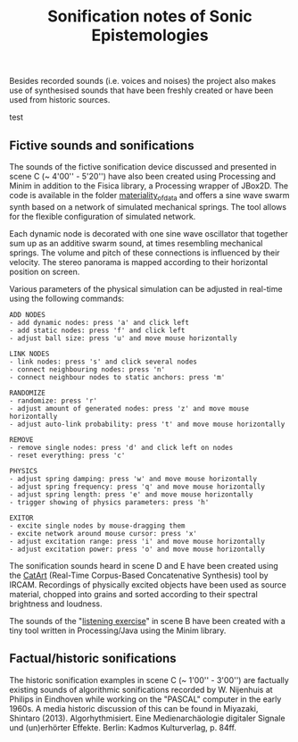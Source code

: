 #+TITLE: Sonification notes of Sonic Epistemologies

Besides recorded sounds (i.e. voices and noises) the project also makes use of synthesised sounds that have been freshly created or have been used from historic sources. 

test

** Fictive sounds and sonifications

#+HTML: <a href="https://vimeo.com/284228026"><img src="materiality_of_data.jpg" alt="The Institute of Sonic Epistemologies: simulation of data materiality" width="640" /></a>

The sounds of the fictive sonification device discussed and presented in scene C (~ 4'00'' - 5'20'') have also been created using Processing and Minim in addition to the Fisica library, a Processing wrapper of JBox2D. The code is available in the folder [[file:materiality_of_data][materiality_of_data]] and offers a sine wave swarm synth based on a network of simulated mechanical springs. The tool allows for the flexible configuration of simulated network. 

Each dynamic node is decorated with one sine wave oscillator that together sum up as an additive swarm sound, at times resembling mechanical springs. The volume and pitch of these connections is influenced by their velocity. The stereo panorama is mapped according to their horizontal position on screen.

Various parameters of the physical simulation can be adjusted in real-time using the following commands:

#+BEGIN_EXAMPLE
ADD NODES  
- add dynamic nodes: press 'a' and click left
- add static nodes: press 'f' and click left
- adjust ball size: press 'u' and move mouse horizontally

LINK NODES
- link nodes: press 's' and click several nodes
- connect neighbouring nodes: press 'n'
- connect neighbour nodes to static anchors: press 'm'

RANDOMIZE
- randomize: press 'r'
- adjust amount of generated nodes: press 'z' and move mouse horizontally
- adjust auto-link probability: press 't' and move mouse horizontally

REMOVE
- remove single nodes: press 'd' and click left on nodes
- reset everything: press 'c'

PHYSICS
- adjust spring damping: press 'w' and move mouse horizontally
- adjust spring frequency: press 'q' and move mouse horizontally
- adjust spring length: press 'e' and move mouse horizontally
- trigger showing of physics parameters: press 'h'

EXITOR
- excite single nodes by mouse-dragging them 
- excite network around mouse cursor: press 'x'
- adjust excitation range: press 'i' and move mouse horizontally
- adjust excitation power: press 'o' and move mouse horizontally
#+END_EXAMPLE

The sonification sounds heard in scene D and E have been created using the [[http://imtr.ircam.fr/imtr/CataRT][CatArt]] (Real-Time Corpus-Based Concatenative Synthesis) tool by IRCAM. Recordings of physically excited objects have been used as source material, chopped into grains and sorted according to their spectral brightness and loudness. 

The sounds of the "[[file:listening_exercise][listening exercise]]" in scene B have been created with a tiny tool written in Processing/Java using the Minim library. 

** Factual/historic sonifications

The historic sonification examples in scene C (~ 1'00'' - 3'00'') are factually existing sounds of algorithmic sonifications recorded by W. Nijenhuis at Philips in Eindhoven while working on the "PASCAL" computer in the early 1960s. A media historic discussion of this can be found in Miyazaki, Shintaro (2013). Algorhythmisiert. Eine Medienarchäologie digitaler Signale und (un)erhörter Effekte. Berlin: Kadmos Kulturverlag, p. 84ff.

